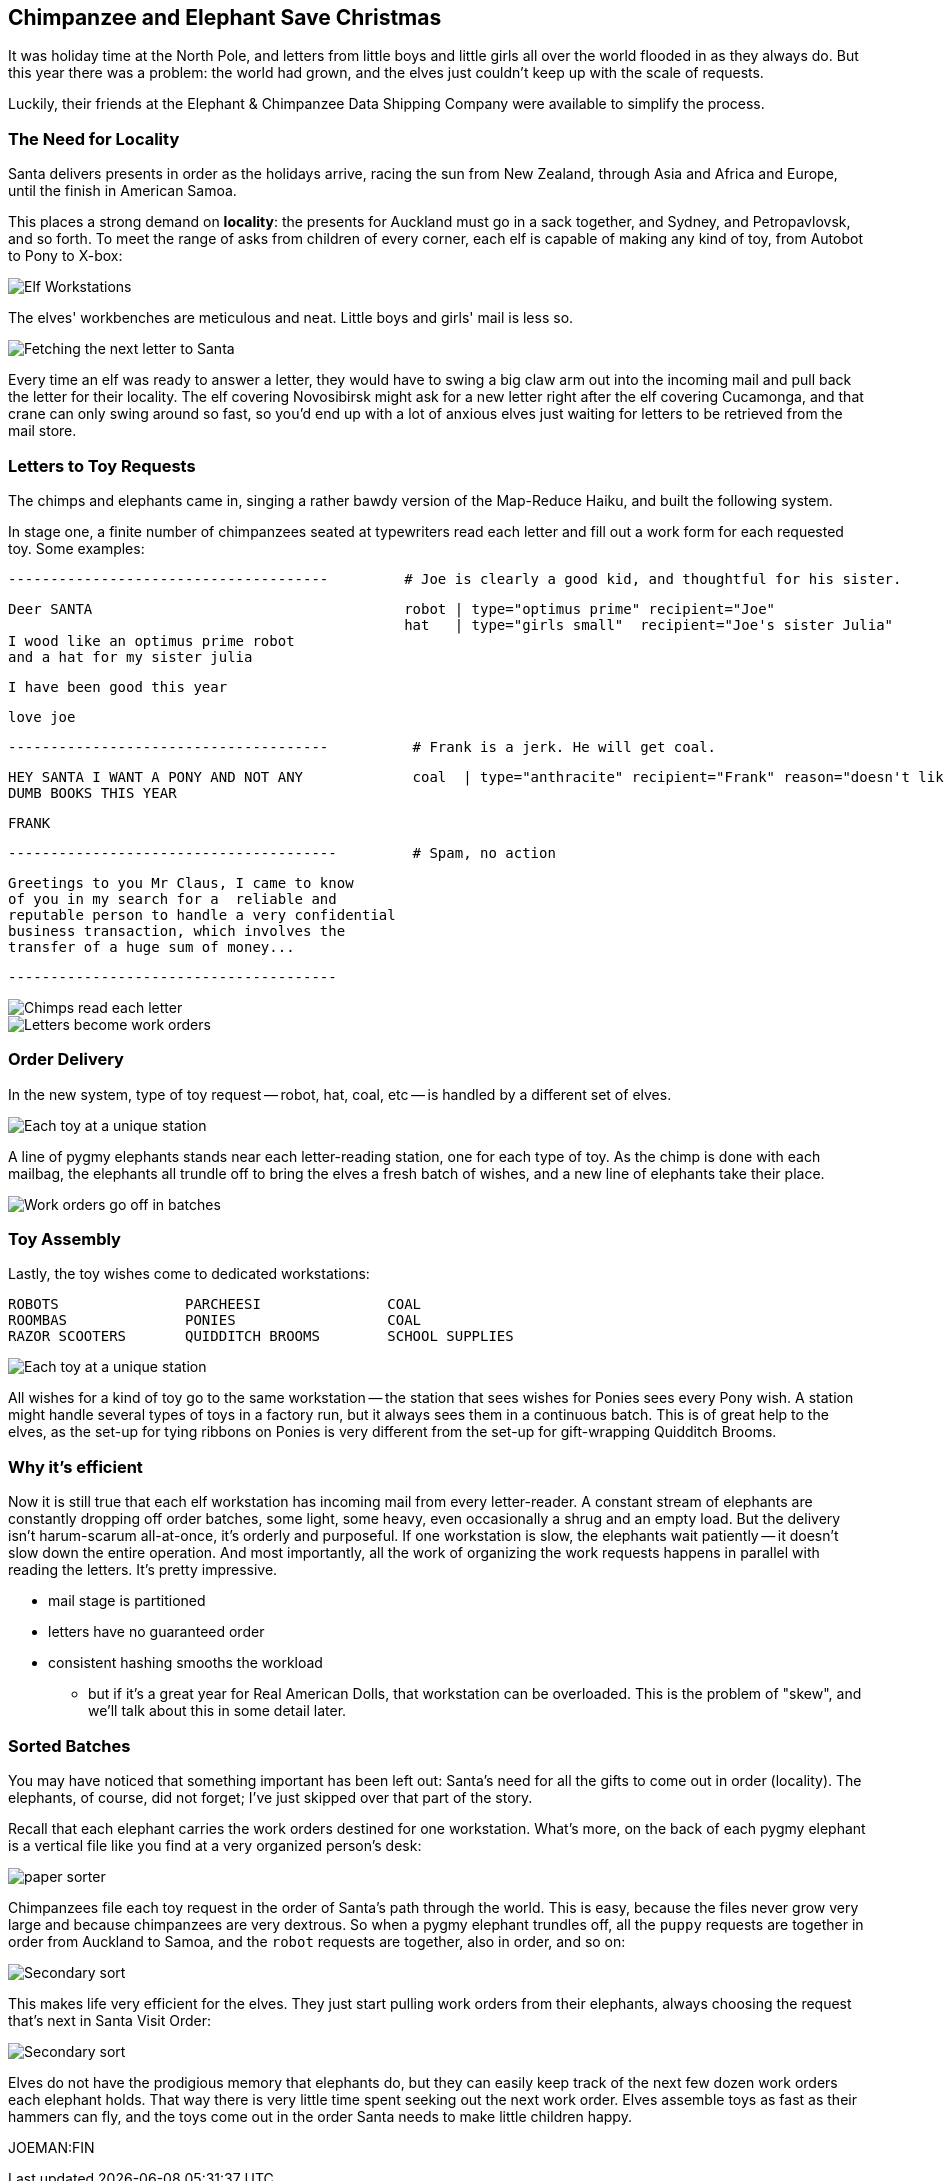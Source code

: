== Chimpanzee and Elephant Save Christmas ==

It was holiday time at the North Pole, and letters from little boys and little girls all over the world flooded in as they always do. But this year there was a problem: the world had grown, and the elves just couldn't keep up with the scale of requests.

Luckily, their friends at the Elephant & Chimpanzee Data Shipping Company were available to simplify the process.

=== The Need for Locality ===

Santa delivers presents in order as the holidays arrive, racing the sun from New Zealand, through Asia and Africa and Europe, until the finish in American Samoa.

This places a strong demand on *locality*: the presents for Auckland must go in a sack together, and Sydney, and Petropavlovsk, and so forth. To meet the range of asks from children of every corner, each elf is capable of making any kind of toy, from Autobot to Pony to X-box:

image::images/elves_at_workstation-480.jpg[Elf Workstations, pre-Hadoop]

The elves' workbenches are meticulous and neat. Little boys and girls' mail is less so. 

image::images/fetching_a_letter-480.jpg[Fetching the next letter to Santa]

Every time an elf was ready to answer a letter, they would have to swing a big claw arm out into the incoming mail and pull back the letter for their locality. The elf covering Novosibirsk might ask for a new letter right after the elf covering Cucamonga, and that crane can only swing around so fast, so you'd end up with a lot of anxious elves just waiting for letters to be retrieved from the mail store.

=== Letters to Toy Requests ===

The chimps and elephants came in, singing a rather bawdy version of the Map-Reduce Haiku, and built the following system.

In stage one, a finite number of chimpanzees seated at typewriters read each letter and fill out a work form for each requested toy. Some examples:

        --------------------------------------         # Joe is clearly a good kid, and thoughtful for his sister.

        Deer SANTA                                     robot | type="optimus prime" recipient="Joe"
                                                       hat   | type="girls small"  recipient="Joe's sister Julia"
        I wood like an optimus prime robot
        and a hat for my sister julia

        I have been good this year

        love joe


        --------------------------------------          # Frank is a jerk. He will get coal.

        HEY SANTA I WANT A PONY AND NOT ANY             coal  | type="anthracite" recipient="Frank" reason="doesn't like to read"
        DUMB BOOKS THIS YEAR

        FRANK

        ---------------------------------------         # Spam, no action

        Greetings to you Mr Claus, I came to know
        of you in my search for a  reliable and
        reputable person to handle a very confidential
        business transaction, which involves the
        transfer of a huge sum of money...

        ---------------------------------------

image::images/elephant_and_chimpanzee.009-480.jpg[Chimps read each letter]
image::images/elephant_and_chimpanzee.010-480.jpg[Letters become work orders]

=== Order Delivery ===

In the new system, type of toy request -- robot, hat, coal, etc -- is handled by a different set of elves.

image::images/elephant_and_chimpanzee.012-480.jpg[Each toy at a unique station]

A line of pygmy elephants stands near each letter-reading station, one for each type of toy. As the chimp is done with each mailbag, the elephants all trundle off to bring the elves a fresh batch of wishes, and a new line of elephants take their place.

image::images/elephant_and_chimpanzee.048-480.jpg[Work orders go off in batches]

=== Toy Assembly ===

Lastly, the toy wishes come to dedicated workstations:

         ROBOTS               PARCHEESI               COAL
         ROOMBAS              PONIES                  COAL
         RAZOR SCOOTERS       QUIDDITCH BROOMS        SCHOOL SUPPLIES

image::images/elephant_and_chimpanzee.011-480.jpg[Each toy at a unique station]
	 
All wishes for a kind of toy go to the same workstation -- the station that sees wishes for Ponies sees every Pony wish. A station might handle several types of toys in a factory run, but it always sees them in a continuous batch. This is of great help to the elves, as the set-up for tying ribbons on Ponies is very different from the set-up for gift-wrapping Quidditch Brooms.

=== Why it's efficient ===

Now it is still true that each elf workstation has incoming mail from every letter-reader. A constant stream of elephants are constantly dropping off order batches, some light, some heavy, even occasionally a shrug and an empty load. But the delivery isn't harum-scarum all-at-once, it's orderly and purposeful. If one workstation is slow, the elephants wait patiently -- it doesn't slow down the entire operation. And most importantly, all the work of organizing the work requests happens in parallel with reading the letters. It's pretty impressive.

* mail stage is partitioned
* letters have no guaranteed order

* consistent hashing smooths the workload
  - but if it's a great year for Real American Dolls, that workstation can be overloaded. This is the problem of "skew", and we'll talk about this in some detail later.

=== Sorted Batches ===

You may have noticed that something important has been left out: Santa's need for all the gifts to come out in order (locality). The elephants, of course, did not forget; I've just skipped over that part of the story.

Recall that each elephant carries the work orders destined for one workstation. What's more, on the back of each pygmy elephant is a vertical file like you find at a very organized person's desk:

image::images/paper_sorter.jpg[paper sorter]

Chimpanzees file each toy request in the order of Santa's path through the world. This is easy, because the files never grow very large and because chimpanzees are very dextrous. So when a pygmy elephant trundles off, all the `puppy` requests are together in order from Auckland to Samoa, and the `robot` requests are together, also in order, and so on:

image::images/elephant_and_chimpanzee.048-480.jpg[Secondary sort]

This makes life very efficient for the elves. They just start pulling work orders from their elephants, always choosing the request that's next in Santa Visit Order:

image::images/elephant_and_chimpanzee.049-480.jpg[Secondary sort]

Elves do not have the prodigious memory that elephants do, but they can easily keep track of the next few dozen work orders each elephant holds. That way there is very little time spent seeking out the next work order. Elves assemble toys as fast as their hammers can fly, and the toys come out in the order Santa needs to make little children happy. 

JOEMAN:FIN
